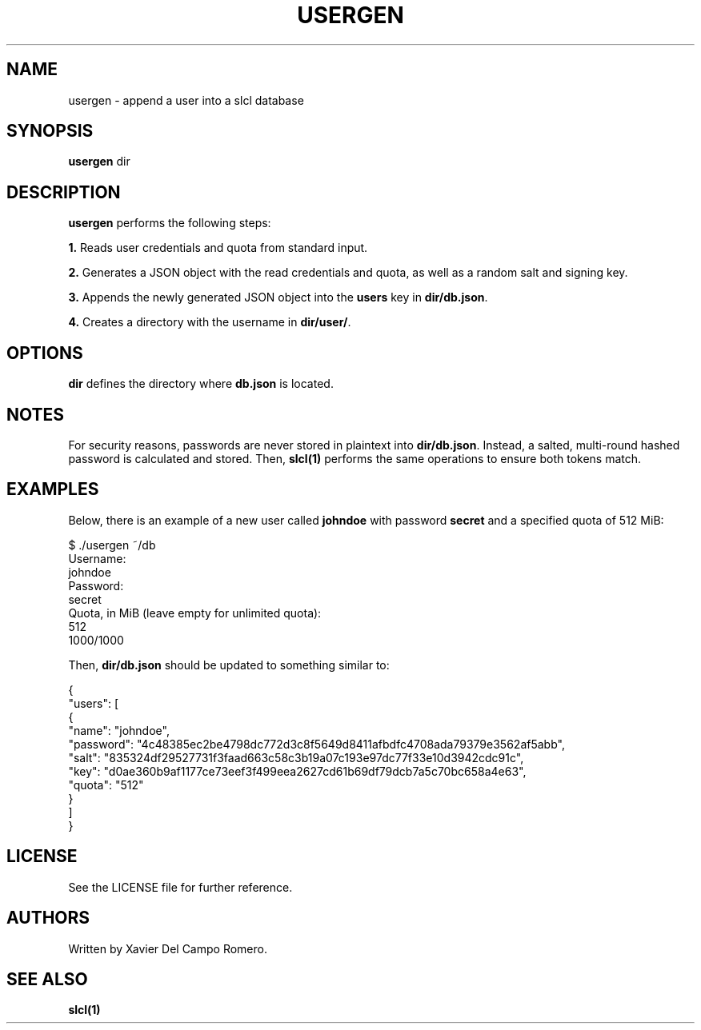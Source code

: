 .TH USERGEN 1 usergen

.SH NAME
usergen \- append a user into a slcl database

.SH SYNOPSIS
.B usergen
dir

.SH DESCRIPTION
.B usergen
performs the following steps:

.B 1.
Reads user credentials and quota from standard input.

.B 2.
Generates a JSON object with the read credentials and quota, as well as
a random salt and signing key.

.B 3.
Appends the newly generated JSON object into the
.B users
key in
.BR dir/db.json .

.B 4.
Creates a directory with the username in
.BR dir/user/ .

.SH OPTIONS
.B dir
defines the directory where
.B db.json
is located.

.SH NOTES
For security reasons, passwords are never stored in plaintext into
.BR dir/db.json .
Instead, a salted, multi-round hashed password is calculated and
stored. Then,
.B slcl(1)
performs the same operations to ensure both tokens match.

.SH EXAMPLES

Below, there is an example of a new user called
.B johndoe
with password
.B secret
and a specified quota of 512 MiB:

.PP
.EX
$ ./usergen ~/db
Username:
johndoe
Password:
secret
Quota, in MiB (leave empty for unlimited quota):
512
1000/1000
.EE

Then,
.B dir/db.json
should be updated to something similar to:

.PP
.EX
{
  "users": [
    {
      "name": "johndoe",
      "password": "4c48385ec2be4798dc772d3c8f5649d8411afbdfc4708ada79379e3562af5abb",
      "salt": "835324df29527731f3faad663c58c3b19a07c193e97dc77f33e10d3942cdc91c",
      "key": "d0ae360b9af1177ce73eef3f499eea2627cd61b69df79dcb7a5c70bc658a4e63",
      "quota": "512"
    }
  ]
}
.EE

.SH LICENSE
See the LICENSE file for further reference.

.SH AUTHORS
Written by Xavier Del Campo Romero.

.SH SEE ALSO

.B slcl(1)
